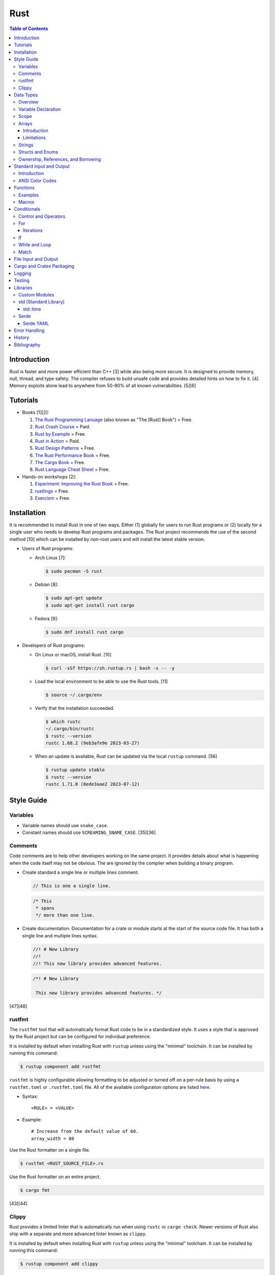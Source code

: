 Rust
====

.. contents:: Table of Contents

Introduction
------------

Rust is faster and more power efficient than C++ [3] while also being more secure. It is designed to provide memory, null, thread, and type safety. The compiler refuses to build unsafe code and provides detailed hints on how to fix it. [4] Memory exploits alone lead to anywhere from 50-90% of all known vulnerabilities. [5][6]

Tutorials
---------

-  Books [1][2]:

   1.  `The Rust Programming Lanuage <https://doc.rust-lang.org/book/>`__ (also known as "The [Rust] Book") = Free.
   2.  `Rust Crash Course <https://www.amazon.com/Rust-Crash-Course-High-Performance-Next-Generation/dp/9355510950>`__ = Paid.
   3.  `Rust by Example <https://doc.rust-lang.org/stable/rust-by-example/>`__ = Free.
   4.  `Rust in Action <https://www.rustinaction.com/>`__ = Paid.
   5.  `Rust Design Patterns <https://rust-unofficial.github.io/patterns/>`__ = Free.
   6.  `The Rust Performance Book <https://nnethercote.github.io/perf-book/>`__ = Free.
   7.  `The Cargo Book <https://doc.rust-lang.org/cargo/guide/>`__ = Free.
   8.  `Rust Language Cheat Sheet <https://cheats.rs/>`__ = Free.

-  Hands-on workshops [2]:

   1.  `Experiment: Improving the Rust Book <https://rust-book.cs.brown.edu/>`__ = Free.
   2.  `rustlings <https://github.com/rust-lang/rustlings>`__ = Free.
   3.  `Exercism <https://exercism.org/>`__ = Free.

Installation
------------

It is recommended to install Rust in one of two ways. Either (1) globally for users to run Rust programs or (2) locally for a single user who needs to develop Rust programs and packages. The Rust project recommends the use of the second method [10] which can be installed by non-root users and will install the latest stable version.

-  Users of Rust programs:

   -  Arch Linux [7]:

      .. code-block:: sh

         $ sudo pacman -S rust

   -  Debian [8]:

      .. code-block:: sh

         $ sudo apt-get update
         $ sudo apt-get install rust cargo

   -  Fedora [9]:

      .. code-block:: sh

         $ sudo dnf install rust cargo

-  Developers of Rust programs:

   -  On Linux or macOS, install Rust. [10]

      .. code-block:: sh

         $ curl -sSf https://sh.rustup.rs | bash -s -- -y

   -  Load the local environment to be able to use the Rust tools. [11]

      .. code-block:: sh

         $ source ~/.cargo/env

   -  Verify that the installation succeeded.

      .. code-block:: sh

         $ which rustc
         ~/.cargo/bin/rustc
         $ rustc --version
         rustc 1.68.2 (9eb3afe9e 2023-03-27)

   -  When an update is available, Rust can be updated via the local ``rustup`` command. [56]

      .. code-block:: sh

         $ rustup update stable
         $ rustc --version
         rustc 1.71.0 (8ede3aae2 2023-07-12)

Style Guide
-----------

Variables
~~~~~~~~~

-  Variable names should use ``snake_case``.
-  Constant names should use ``SCREAMING_SNAME_CASE``. [35][36]

Comments
~~~~~~~~

Code comments are to help other developers working on the same project. It provides details about what is happening when the code itself may not be obvious. The are ignored by the compiler when building a binary program.

-  Create standard a single line or multiple lines comment.

   .. code-block:: rust

      // This is one a single line.

   .. code-block:: rust

      /* This
       * spans
       */ more than one line.

-  Create documentation. Documentation for a crate or module starts at the start of the source code file. It has both a single line and multiple lines syntax.

   .. code-block:: rust

      //! # New Library
      //!
      //! This new library provides advanced features.


   .. code-block:: rust

      /*! # New Library

       This new library provides advanced features. */

[47][48]

rustfmt
~~~~~~~

The ``rustfmt`` tool that will automatically format Rust code to be in a standardized style. It uses a style that is approved by the Rust project but can be configured for individual preference.

It is installed by default when installing Rust with ``rustup`` unless using the "minimal" toolchain. It can be installed by running this command:

.. code-block:: sh

   $ rustup component add rustfmt

``rustfmt`` is highly configurable allowing formatting to be adjusted or turned off on a per-rule basis by using a ``rustfmt.toml`` or ``.rustfmt.toml`` file. All of the available configuration options are listed `here <https://rust-lang.github.io/rustfmt/>`__.

-  Syntax:

   ::

      <RULE> = <VALUE>

-  Example:

   ::

      # Increase from the default value of 60.
      array_width = 80

Use the Rust formatter on a single file.

.. code-block:: sh

   $ rustfmt <RUST_SOURCE_FILE>.rs

Use the Rust formatter on an entire project.

.. code-block:: sh

   $ cargo fmt

[43][44]

Clippy
~~~~~~

Rust provides a limited linter that is automatically run when using ``rustc`` or ``cargo check``. Newer versions of Rust also ship with a separate and more advanced linter known as ``clippy``.

It is installed by default when installing Rust with ``rustup`` unless using the "minimal" toolchain. It can be installed by running this command:

.. code-block:: sh

   $ rustup component add clippy

Run the linter on a specific file.

.. code-block:: sh

   $ clippy-driver <RUST_SOURCE_FILE>.rs

Run the linter on an entire project.

.. code-block:: sh

   $ cargo clippy

`Here <https://rust-lang.github.io/rust-clippy/stable/index.html>`__ is a list of every lint rule along with its group and warning level.

Convert a lint error down to a warning.

-  Syntax:

   .. code-block:: rust

      $ cargo clippy -- -W clippy::<LINT_RULE>

-  Example:

   .. code-block:: rust

      $ cargo clippy -- -W clippy::possible_missing_comma

[45][46]

Data Types
----------

Overview
~~~~~~~~

.. csv-table::
   :header: Name, Data Type
   :widths: 20, 20

   i8, 8-bit integer.
   u8, 8-bit unsigned integer.
   i16, 16-bit integer.
   u16, 16-bit unsigned integer.
   i32, 32-bit integer.
   u32, 32-bit unsigned integer.
   i64, 64-bit integer.
   u64, 64-bit unsigned integer.
   i128, 128-bit integer.
   u128, 128-bit unsigned integer.
   isize, Integer the size of the CPU architecture.
   usize, Unsigned integer the size of the CPU architecture.
   f32, 32-bit float.
   f64, 64-bit float.
   bool, Boolean of ``true`` or ``false``.
   char, Character.
   &str, A pointer to a string of characters. [18]
   Vec<T>, A vector with data type ``T`` defined. [31]

[16][17]

By default, variables cannot have a null value. Use ``Option<VARIABLE_TYPE>`` (replacing ``VARIABLE_TYPE``) when defining a variable to allow this.

Variable Declaration
~~~~~~~~~~~~~~~~~~~~

Variables are immutable by default and cannot be changed.

-  Rust can guess the correct data type to use for a variable when a data type is not defined. The variable name should follow the ``snake_case`` naming convention.

   .. code-block:: rust

      let <VARIABLE_NAME> = <VALUE>;

-  Create a variable with the data type explicitly set.

   .. code-block:: rust

      let <VARIABLE_NAME>: <DATA_TYPE> = <VALUE>;

-  Create a mutable variable whose value can be changed.

   .. code-block:: rust

      let mut <VARIABLE_NAME> = <VALUE>;

-  Convert a mutable variable to be an immutable variable.

   .. code-block:: rust

      let mut <VARIABLE_NAME> = <VALUE>;
      let <VARIABLE_NAME> = <VARIABLE_NAME>;

-  Constants are immutable and global variables that must be defined outside of a function. A data type is required. The variable name should follow the ``SCREAMING_SNAKE_CASE`` naming convention. [35]

   .. code-block:: rust

      const <VARIABLE_NAME>: <DATA_TYPE> = <VALUE>;

Scope
~~~~~

Variables are scoped to ``{ }`` blocks.

A variable from an outter block is inherited to inner blocks. However, inner blocks can have a shadow variable that has the same name as a variable from an outter block. That shadow variable can be assigned to a different locally scoped value. Variables within an inner block do not exist in the outter block. [63]

.. code-block:: rust

   fn main() {
       let foo = 1;
       {
           println!("{}", foo);
           let foo = 2;
           println!("{}", foo);
       }
       println!("{}", foo);
   }

::

   1
   2
   1

Arrays
~~~~~~

Introduction
^^^^^^^^^^^^

-  An array has a defined length.

   -  Create an array.

      .. code-block:: rust

         let <VARIABLE_NAME>: [<DATA_TYPE>;<LENGTH>] = [<VALUE_1>, <VALUE_2>];

   -  Access an array.

      .. code-block:: rust

         let item_number_one = <ARRAY_VARIABLE_NAME>[0];

-  A tuple is similar to an array but it can store more than on data type.

   -  Create a tuple.

      .. code-block:: rust

         let <VARIABLE_NAME>: (<DATA_TYPE_1>, <DATA_TYPE_2>) = (<VALUE_1>, <VALUE_2>);

   -  Access a tupe. Notice that the syntax is different compared to arrays and vectors.

      .. code-block:: rust

         let item_number_one = <TUPLE_VARIABLE_NAME>.0;

-  A slice is a portion of an existing array, tuple, or vector. It supports a dynamic length.

   -  Syntax:

      .. code-block:: rust

         let slice: &[<DATA_TYPE>] = &<ARRAY_TUPLE_OR_VECTOR_NAME>[<INDEX_RANGE>];

   -  Example:

      .. code-block:: rust

         let young_age_milestones: [i8; 4] = [12, 16, 18, 21];
         let last_young_age_milestone: &[i8] = &young_age_milestones[2..4];
         println!("{:?}", last_young_age_milestone);

      ::

         [18, 21]

[16][17]

-  A vector has an undefined size until the Rust program runs.

   -  Create a vector using a method.

      .. code-block:: rust

         let mut example_vector: Vec<i8> = Vec::new();
         example_vector.push(1);
         example_vector.push(2);
         example_vector.push(3);
         println!("{:?}", example_vector);

      ::

         [1, 2, 3]

   -  Create a vector using a macro.

      .. code-block:: rust

         let mut example_vector = vec![1, 2, 3];
         println!("{:?}", example_vector);

      ::

         [1, 2, 3]

   -  Convert an array to a vector.

      .. code-block:: rust

         let mut example_array_to_vector = [0, 1, 2].to_vec();

   -  Access a vector. It is the same usage as an array (but not a tuple). [69]

      .. code-block:: rust

         let item_number_one = <VECTOR_VARIABLE_NAME>[0];

[31]

Limitations
^^^^^^^^^^^

Arrays work normally when they have 32 or less items. After that, they lose the ``Default`` trait [64] and can only use ``Copy`` and ``Clone`` trait operations. [65]

Tuples work normally when they have 12 or less items. After that, they lose the ability to print out all of their items due to a limitation of a built-in macro. [66]

For arrays or tuples of larger sizes, it is recommended to use a vector instead which does not have these limitations.

Strings
~~~~~~~

Rust will automatically create a string as a pointer location to a collection of two or more ``char`` s. All characters use UTF-8.

-  Create a string. By default, the size of the pointer is immutable and cannot be changed.

   .. code-block:: rust

      let <VARIABLE>: &str = "<STRING>";

-  Create a mutable string that can change its memory size. If this memory size is never changed, the Rust compiler will provide a warning.

   .. code-block:: rust

      let mut <VARIABLE>: &str = "<STRING>";

-  Slice a string by specifying the index to start at and the index to stop before getting to.

   .. code-block:: rust

      let gnb: &str = "good and bad";
      println!("{}", &gnb[0..4]);
      println!("{}", &gnb[1..3]);

   ::

      good
      oo

-  Add two strings together. The first string needs to be converted to a string object and the second string needs to be a pointer. Alternatively, use the ``format!()`` macro which operates the same way as the ``print!()`` macro.

   .. code-block:: rust

      let foo: &str = "Foo";
      let bar: &str = "Bar";
      let foobar = foo.to_string() + &bar;
      println!("{}", &foobar);

   .. code-block:: rust

      let foo: &str = "Foo";
      let bar: &str = "Bar";
      let foobar = format!("{}{}", foo, bar);
      println!("{}", &foobar);

   ::

      FooBar

[18][19]

Structs and Enums
~~~~~~~~~~~~~~~~~

A ``struct`` is a custom data type. It can hold zero or many variables of different data types.

If there is any possibility that a value for a variable may be null, then use ``Option<VARIABLE_TYPE>`` (replacing ``VARIABLE_TYPE``). This is common when importing from JSON or YAML.

-  Create a ``struct`` that uses every data type in Rust.

   .. code-block:: rust

      // Enable the ability to debug the output of this new data type.
      #[derive(Debug)]
      struct ExampleData {
          example_bool: bool,
          example_char: char,
          example_i8: i8,
          example_i16: i16,
          example_i32: i32,
          example_i64: i64,
          example_u8: u8,
          example_u16: u16,
          example_u32: u32,
          example_u64: u64,
          example_f32: f32,
          example_f64: f64,
          example_string: String,
          example_array: [i32; 2],
          example_tuple: (i32, f64),
          example_option: Option<String>,
          example_enum: ExampleEnum,
      }
      
      #[derive(Debug)]
      enum ExampleEnum {
          Variant1,
          Variant2(i32),
          Variant3 { field1: String, field2: u32 },
      }
      
      fn main() {
          let data = ExampleData {
              example_bool: false,
              example_char: 'C',
              example_i8: -16,
              example_i16: -1024,
              example_i32: -1_000_000,
              example_i64: -8_000_000_000,
              example_u8: 42,
              example_u16: 1024,
              example_u32: 1_000_000,
              example_u64: 8_000_000_000,
              example_f32: 3.14,
              example_f64: 3.14159265359,
              example_string: String::from("This is a string!"),
              example_array: [1, 2],
              example_tuple: (42, 3.14),
              example_option: Some(String::from("Optional field")),
              example_enum: ExampleEnum::Variant1,
          };

          println!("{:?}", data);
      }

   ::

      ExampleData { example_bool: false, example_char: 'C', example_i8: -16, example_i16: -1024, example_i32: -1000000, example_i64: -8000000000, example_u8: 42, example_u16: 1024, example_u32: 1000000, example_u64: 8000000000, example_f32: 3.14, example_f64: 3.14159265359, example_string: "This is a string!", example_array: [1, 2], example_tuple: (42, 3.14), example_option: Some("Optional field"), example_enum: Variant1 }

An ``enum`` is a collection of ``struct`` s into a single data type.

-  Create a new ``enum`` data type.

   .. code-block:: rust

      fn main() {
          #[derive(Debug)]
          enum Car {
              Car,
              CarMake(String),
              CarModel(String),
              CarYear(i32),
              CarReleaseYears([i32; 2]),
          }
      
          let honda_civic_car = Car::Car;
          let honda_civic_car_make = Car::CarMake(String::from("Honda"));
          let honda_civic_car_model = Car::CarModel(String::from("Civic"));
          let honda_civic_car_year = Car::CarYear(2023);
          let honda_civic_car_release_years = Car::CarReleaseYears([2022, 2023]);
      
          println!("{:?}, {:?}, {:?}, {:?}, {:?}",
              honda_civic_car, honda_civic_car_make, honda_civic_car_model, honda_civic_car_year, honda_civic_car_release_years);
      }

   ::

      Car, CarMake("Honda"), CarModel("Civic"), CarYear(2023), CarReleaseYears([2022, 2023])

[30]

Both ``enum`` and ``struct`` can be created as empty void variables. Each void ``struct`` is considered a different type of data and is known as a zero-sized type (ZST). However, all empty ``enum`` variables are type-less. A ``struct`` is more efficient when it comes to resolving traits compared to an ``enum``. [58][59]

-  Create an empty ``enum`` and ``struct``.

   .. code-block:: sh

      struct EmptyStruct {}
      enum EmptyEnum {}

A ``struct`` can have default values set.

-  Create a variable with all or some default values set.

   .. code-block:: rust

      #[derive(Debug)]
      struct Car {
          manual_transmission: bool,
          year: i16,
          top_speed: i8,
      }

      // This implementation name must be "Default".
      impl Default for Car {
          fn default () -> Self {
              Self{manual_transmission: false, year: 2023, top_speed: 88}
          }
      }

      fn main() {
        // Call the function in the Struct that defines default values.
        let car_default_all = Car::default();
        let car_default_some = Car{manual_transmission: true, ..Default::default()};
        println!("{:?}", car_default_all);
        println!("{:?}", car_default_some);
      }

   ::

      Car { manual_transmission: false, year: 2023, top_speed: 88 }
      Car { manual_transmission: true, year: 2023, top_speed: 88 }

An ``Option`` is a special type of ``enum``. [61] It is a way to store value of ``None`` or any specific data type and check if a value exists while avoiding panics. [62]

-  Create and use an ``Option`` variable.

   .. code-block:: rust

      fn main() {
          let number_of_students: Option<i8> = Some(3);
          //let number_of_students: Option<i8> = None;

          match number_of_students {
              Some(num) => println!("There are {} students here.", num),
              None => println!("There are no students here."),
          }
      }

Ownership, References, and Borrowing
~~~~~~~~~~~~~~~~~~~~~~~~~~~~~~~~~~~~

Most fixed-size data types in Rust are primitive. These can be easily copied.

.. code-block:: rust

   fn main() {
       let mut var1 = 66;
       let mut var2 = var1;
       var1 += 1;
       var2 -= 1;
       println!("{}", var1);
       println!("{}", var2);
   }

::

   67
   65

Vectors and, by extension, Strings are not primitive.

Assigning one variable to the value of a non-primitive variable will actually result in a move. This also includes passing a non-primitive variable to a function. Rust does this to efficiency and safely manage dynamic memory allocation.

.. code-block:: rust

   fn string_pop(s: &mut String) {
       s.pop();
   }

   fn main() {
       let mut var1 = String::from("Hello");
       println!("{}", var1);
       string_pop(&mut var1);
       println!("{}", var1);
   }

::

   Hello
   Hell

Here are alternatives to moving:

-  Clone the variable but this results in additional memory allocation.

   .. code-block:: rust

      fn main() {
          let var1 = String::from("Hello");
          // The line below would fail because the variable was moved from var1 to var2. var1 no longer exists.
          //let var2 = var1;
          let var2 = var1.clone();
          println!("{}", var1);
          println!("{}", var2);
      }

   ::

      Hello
      Hello

-  Create a read-only reference to a pointer. Where possible, this is recommended.

   .. code-block:: rust

      fn main() {
          let var1 = String::from("Hello");
          let var2 = &var1;
          println!("{}", var1);
          println!("{}", var2);
      }

   ::

      Hello
      Hello

-  Create a writable reference to a pointer.

   .. code-block:: rust

      fn main() {
          let mut var1 = String::from("Hello");
          let var2 = &mut var1;
          var2.push_str(" world");
          println!("{}", var2);
          // Printing out var1 needs to happen last as the var2 borrow needs to complete all of its operations first.
          // A variable can be borrowed once as mutable or many times as immutable.
          // The println macro borrows the variable as immutable which does not work while it is being borrowed as mutable.
          // https://users.rust-lang.org/t/why-is-this-println-s-treated-as-an-immutable-borrow/78870
          println!("{}", var1);
      }

   ::

     Hello world
     Hello world

-  Deference a variable to assign it a completely new value.

   .. code-block:: rust

      fn new_string(s: &mut String) {
          // Just *s can be used but (*s) makes the dereference a higher priority and more likely to happen as expected.
          (*s) = "Goodbye cruel world".to_string();
      }

      fn main() {
          let mut var1 = "Hello world".to_string();
          println!("{}", var1);
          new_string(&mut var1);
          println!("{}", var1);
      }

   ::

      Hello world
      Goodbye cruel world

[71]

Standard Input and Output
-------------------------

Introduction
~~~~~~~~~~~~

-  Use the built-in macro ``println!("")`` to print messages to standard output.

   .. code-block:: rust

      fn main() {
          println!("Star Wars: Andor");
      }

   ::

      Star Wars: Andor

-  Read from stanard input using the built-in ``std::io`` library. [40][41]

   .. code-block:: rust

      use std::io;
      
      fn main() {
          println!("Who are you?");
          let mut name = String::new();
          io::stdin().read_line(&mut name).expect("Unable to read from standard input");
          name.pop();
          println!("Your name is {}.", name);
      }

   ::

      Your name is Andor
      .

-  Standard input captures all newlines characters. These can be removed by using the built-in string function ``<STRING>.pop()`` to remove the last character. [42]

   .. code-block:: rust

      fn remove_newline_characters(string_name: &mut String) {
          // Linux uses "\n" for the newline character.
          if string_name.ends_with('\n') {
              string_name.pop();
              // Windows uses "\r\n" for the newline character.
              if string_name.ends_with('\r') {
                  string_name.pop();
              }
          }
      }

ANSI Color Codes
~~~~~~~~~~~~~~~~

Rust does not support the traditional octal escape sequences commonly used with ANSI color codes. Instead, use hexadecimal. For example, a blue octal color code of ``\033[34m`` should be rewritten as a hexadecimal code of ``\x1b[34m``. A full guide on the usage of ANSI can be found `here <shell.html#ansi-colors>`__. Alternatively, use the `colored <https://docs.rs/colored/latest/colored/>`__ create to make color coding even easier and the code more readable. [57]

Functions
---------

Examples
~~~~~~~~

-  Create a minimal Rust program.

   -  Example:

      .. code-block:: rust

         fn main() {
             println!("This is a simple Rust program!");
         }

      -  Build the source file and then run the resulting binary. [12]

         .. code-block:: sh

            $ rustc <FILE>.rs
            $ ./<FILE>
            This is a simple Rust program!

-  Create a function that returns a value. The last line of a function can end without a semicolon to denote that it will be a return value. This avoids needing to write ``return <RETURN_VALUE>;`` and instead to simply write ``<RETURN_VALUE>``. It is best practice to avoid using the ``return`` keyword.

   -  Syntax:

      .. code-block:: rust

         fn <FUNCTION_NAME>() -> <RETURN_DATA_TYPE> {
             <RETURN_VALUE>
         }

   -  Example:

      .. code-block:: rust

         fn main() {
             let x = foobar();
             println!("foobar returned {x}")
         }
         
         fn foobar() -> i8 {
             3
         }

-  Create a function that uses parameters.

   -  Syntax:

      .. code-block:: rust

         fn <FUNCTION_NAME>(<PARAMETER_1_VARIABLE_NAME>: <PARAMETER_1_DATA_TYPE>, <PARAMETER_2_VARIABLE_NAME>: <PARAMETER_2_DATA_TYPE>) {
         }

   -  Example:

      .. code-block:: rust

         fn main() {
             display_numbers(1, 2)
         }
         
         fn display_numbers(foo: i16, bar: i16) {
             println!("foo = {foo} and bar = {bar}");
         }

[13]

Macros
~~~~~~

Macros are denoted by a ``!`` or ``?``. [14] At compile time, the macro is replaced by actual code. It is faster than a traditional function and reduces the need to write duplicate code. The most common built-in macros in Rust are ``panic!``, ``println!``, and ``vec!``. [15]

-  Print line macro:

   .. code-block::  rust

      println!("{}", foobar);

-  Print line macro expanded at compile time [14]:

   .. code-block:: rust

      {
          ::std::io::_print(::core::fmt::Arguments::new_v1(
              &["", "\n"],
              &match (&foobar,) {
                  (arg0,) => [::core::fmt::ArgumentV1::new(
                      arg0,
                      ::core::fmt::Display::fmt,
                  )],
              },
          ));
      };

It is possible to create new custom macros using ``macro_rules!``.

-  Create a macro that does not require any parameters. [15]

   .. code-block:: rust

      macro_rules! <NEW_MACRO_NAME> {
          () => {
              // Add logic here.
          }
      }

Conditionals
------------

Control and Operators
~~~~~~~~~~~~~~~~~~~~~

.. csv-table::
   :header: Comparison Operator, Description
   :widths: 20, 20

   "==", Equal to.
   "!=", Not equal to.
   ">", Greater than.
   "<", Less than.
   ">=", Greater than or equal to.
   "<=", Lesser than or equal to.

[20]

.. csv-table::
   :header: Logical Operator, Description
   :widths: 20, 20

   &&, All booleans must be true.
   ||, At least one boolean must be true.
   !, No booleans can be true.

[21]

Control statements for loops [22]:

-  break = Stop the current loop.
-  continue = Move onto the next iteration of the loop.

It is possible to label a loop to specify where exactly to ``break`` or ``continue``. [70]

-  Syntax:

   ::

      '<LABEL_NAME>: <LOOP> {
          <CONTROL_STATEMENT> '<LABEL_NAME>;
      }

-  Example:

   .. code-block:: rust

      'mylabel: for x in 1..3 {
          for y in 0..4 {
              println!("{}{}", x, y);
              break 'mylabel;
          }
      }

   ::

      10

For
~~~

The ``for`` loop is used to iterate over an existing array or a dynamic range of numbers.

-  Create a loop with an existing array.

   -  Syntax:

      .. code-block:: rust

         for <ITEM> in <ARRAY> {
             // Add logic for using the "<ITEM>" variable.
         }

   -  Example:

      .. code-block:: rust

         let vegetables = ["asparagus", "broccoli", "carrot"];
         for veg in vegetables {
             println!("{}", veg);
         }

      ::

         asparagus
         broccoli
         carrot

-  Create a loop using a dynamic range of integers.

   -  Syntax:

      .. code-block:: rust

         for <INTEGER> in <RANGE_INTEGER_START>..<RANGE_INTEGER_END> {
             // Add logic for using the "<INTEGER>" variable.
         }

   -  Example:

      .. code-block:: rust

         for x in 0..2 {
             println!("{x}");
         }

      ::

         0
         1

-  Create a loop that goes through a specific range of array indexes.

   -  Syntax:

      .. code-block:: rust

         for <ITEM_INDEX> in <RANGE_INTEGER_START>..<RANGE_INTEGER_END> {
             // Add logic for using the "<ARRAY>[<ITEM_INDEX>]" variable.
         }

   -  Example:

      .. code-block:: rust

         let vegetables = ["asparagus", "broccoli", "carrot"];
         for x in 1..3 {
             println!("{}", vegetables[x]);
         }

      ::

         broccoli
         carrot

[23]

-  Create a loop that iterates through both the index and item in the array.

   -  Syntax:

      .. code-block:: rust

         for (<INDEX>, <ITEM>) in <ARRAY>.iter().enumerate() {
             // Add logic for using the "<INDEX>" and "<ITEM>" variables.
         }

   -  Example:

      .. code-block:: rust

         let vegetables = ["asparagus", "broccoli", "carrot"];
         for (n, veg) in vegetables.iter().enumerate() {
             println!("Index = {}, Vegetable = {}", n, veg);
         }

      ::

         Index = 0, Vegetable = asparagus
         Index = 1, Vegetable = broccoli
         Index = 2, Vegetable = carrot

[24]

Iterations
^^^^^^^^^^

There are many different ways to iterate through a range of values in Rust. This is especially useful when using ``for`` loops.

-  Using ``..`` to iterate between a range of numbers.

   .. code-block:: rust

      for n in 1..3 {
          println!("{}", n);
      }

   ::

      1
      2

   .. code-block:: rust

      for n in 1..=3 {
          println!("{}", n);
      }

   ::

      1
      2
      3

-  Use ``enumerate()`` to generate an index while iterating.

   .. code-block:: rust

      let odd_numbers: Vec<i8> = vec![3, 5, 7];
      for (index, onum) in odd_numbers.iter().enumerate() {
          println!("{}{}", index, onum);
      }


   ::

      03
      15
      27

-  Use ``char`` or ``bytes`` (converted to a ``char``) to get individual characters from a string.

   .. code-block:: rust

      let foo: String = "foo".to_string();
      for c in foo.chars() {
          println!("{}", c);
      }

   .. code-block:: rust

      let foo: String = "foo".to_string();
      for c in foo.bytes() {
          println!("{}", c as char);
      }

   ::

      f
      o
      o

If
~~

In Rust, ``if`` statement blocks all need to return the same data type. [26]

-  Syntax:

   .. code-block:: rust

      if <COMPARISON_1> {
          // Add logic here.
      } else if <COMPARISON_2> {
          // Add logic here.
      }
      else {
          // Add logic here.
      }

-  Example:

   .. code-block:: rust

      let cost: f32 = 2.99;
      if cost < 3.0 {
          println!("This costs less than $3!")
      } else if cost > 3.0 {
          println!("This costs more than $3!")
      }
      else {
          println!("This costs exactly $3!")
      }

   ::

      This costs less than $3!

While and Loop
~~~~~~~~~~~~~~

Unlike most other programming languages, Rust has the increment for a ``while`` loop inside and at the end of a block. [25]


-  Create an incrementing loop.

   -  Syntax:

      .. code-block:: rust

         while <COMPARISON> {
             // Add logic here.
             // Increment the variable used for the loop.
         }

   -  Example:

      .. code-block:: rust

         let mut count: i8 = 0;
         while count < 5 {
             println!("{count}");
             count += 1;
         }

      ::

         0
         1
         2
         3
         4

-  Create an infinite loop using the ``loop`` keyword. It is recommended to use this instead of ``while true``.  Use ``break`` to end the loop at any time.

   -  Syntax:

      .. code-block:: rust

         loop {
             // Add logic here.
         }

Match
~~~~~

A Rust ``match`` is the same as ``switch/case`` in other programming langauges. [27]

-  Syntax:

   .. code-block:: rust

      match <VARIABLE> {
          <EXPECTED_VALUE_1> => <ADD_LOGIC_HERE>,
          <EXPECTED_VALUE_2> => <ADD_LOGIC_HERE>,
      }

-  Example:

   .. code-block:: rust

      let xbox_release_year: i16 = 2005;
      match xbox_release_year {
          2001 | 2002 | 2003 | 2004 => println!("Original Xbox"),
          2005 ..= 2012 => println!("Xbox 360"),
          2013 ..= 2019 => println!("Xbox One"),
          2020 => println!("Xbox Series"),
          _ => println!("Invalid year."),
      }

   ::

      Xbox 360

File Input and Output
---------------------

File handling is done via the ``std::fs`` library.

-  Read a file.

   .. code-block:: rust

      use std::fs;
      
      fn main() {
          // Store the entire file contents as a single string.
          let contents = fs::read_to_string("<FILE_NAME>").expect("Failed to open file");
          // Store each individual character into a vector.
          //let contents = fs::read("<FILE_NAME>").expect("Failed to open file");
          println!("{}", contents);
      }

-  Write to a file.

   .. code-block:: rust

      use std::fs;
      
      fn main() {
          let contents = "<STRING>";
          fs::write("<FILE_NAME>", contents).expect("Failed to write to file");
      }

-  Append to a file and use advanced operations with ``std::fs::OpenOptions::new()``.

   .. code-block:: rust

      use std::fs;
      use std::io::Write;
      
      fn main() {
          let contents = "<STRING>\n";
          let mut f = fs::OpenOptions::new().append(true).create(true).open("<FILE_NAME>").expect("Failed to open file");
          f.write_all(contents.as_bytes()).expect("Failed to write to file");
      }

[32][33]

Cargo and Crates Packaging
--------------------------

Cargo is the official package manager for Rust dependencies. It installs packages known as crates. All of the available crates can be found `here <https://crates.io/>`__.

-  Create a skeleton directory for a new Rust project. This will automatically create a "Hello, world!" program, ``Cargo.toml`` package configuration file, and a git initialized directory.

   .. code-block:: sh

      $ cargo new <PROJECT_NAME>
      $ tree -a <RPOJECT_NAME>/
      <PROJECT_NAME>/
      ├── Cargo.toml
      ├── .git
      │   ├── config
      │   ├── description
      │   ├── HEAD
      │   ├── hooks
      │   │   ├── applypatch-msg.sample
      │   │   ├── commit-msg.sample
      │   │   ├── fsmonitor-watchman.sample
      │   │   ├── post-update.sample
      │   │   ├── pre-applypatch.sample
      │   │   ├── pre-commit.sample
      │   │   ├── pre-merge-commit.sample
      │   │   ├── prepare-commit-msg.sample
      │   │   ├── pre-push.sample
      │   │   ├── pre-rebase.sample
      │   │   ├── pre-receive.sample
      │   │   ├── push-to-checkout.sample
      │   │   └── update.sample
      │   ├── info
      │   │   └── exclude
      │   ├── objects
      │   │   ├── info
      │   │   └── pack
      │   └── refs
      │       ├── heads
      │       └── tags
      ├── .gitignore
      └── src
          └── main.rs
      
      11 directories, 20 files

-  The ``Cargo.toml`` file contains important information about the name, version, and dependencies of a package. The edition is the version and format of the ``Cargo.toml`` itself. Valid editions include: ``2015``, ``2018``, and ``2021``.

   .. code-block:: sh

      $ cat <PROJECT_NAME>/Cargo.toml

   .. code-block:: ini

      [package]
      name = "<PROJECT_NAME>"
      version = "0.1.0"
      edition = "2021"
      
      # See more keys and their definitions at https://doc.rust-lang.org/cargo/reference/manifest.html
      
      [dependencies]

-  Add dependencies to a ``Cargo.toml`` file.

   .. code-block:: ini

      [dependencies]
      <CRATE_PACKAGE> = "<VERSION>"

-  Install dependencies from a local ``Cargo.toml`` file.

   .. code-block:: sh

      $ cargo install --path .

-  Update all locally installed dependencies or just a specific create.

   .. code-block:: sh

      $ cargo update

   .. code-block:: sh

      $ cargo update -p <CRATE_PACKAGE>

-  Automatically download the dependencies and build a Rust program. By default, this uses ``target/debug``. It is also possible to build with the ``target/release`` profile that includes performance optimizations. [34]

   .. code-block:: sh

      $ cargo build

   .. code-block:: sh

      $ cargo build --release

-  Run the built program.

   .. code-block:: sh

      $ cargo run

-  Remove built binaries.

  .. code-block:: sh

     $ cargo clean

[28][29]

-  As of Rust 1.69.0, debug builds provide minimal debugging information to make builds faster by default. This can be re-enabled to help troubleshoot build issues. [56]

   .. code-block:: sh

      $ cat <PROJECT_NAME>/Cargo.toml

   .. code-block:: yaml

      [profile.dev.build-override]
      debug = true

      [profile.release.build-override]
      debug = true

Logging
-------

Rust does not provide a built-in logging library. Instead, the popular and easy-to-use ``log`` crate is recommended. It prints all logs to standard error (not standard output) by default. The log levels are color-coded, show the date and time, show the log level, and show which binary the log is coming from.

-  Install the ``log`` crate and its dependency of ``env_logger`` by specifying them in the ``Cargo.toml`` file.

   .. code-block:: ini

      [dependencies]
      log = "0.4"
      env_logger = "0.9"

-  Create a simple program to use all of the log levels. By default, only the error logs will be printed out.

   .. code-block:: rust

      use log::*;
      
      fn main() {
          // Start the logger.
          env_logger::init();
          // Use various logging functions.
          debug!("Starting main function.");
          info!("Function started successfully.");
          warn!("Configuration mismatch. Ignoring.");
          error!("Unable to fix a problem!");
          trace!("There was a problem on line X.");
      }

   .. code-block:: sh

      $ cargo run
      [2023-04-30T18:11:19Z ERROR logging] Unable to fix a problem!

   -  Set the log output to be "trace" to see every level of logs. Alternatively, the log level can be set to the name of the main binary.

      .. code-block:: sh

         $ cd target/debug/
         $ RUST_LOG=trace ./logging
         [2023-04-30T18:11:47Z DEBUG logging] Starting main function.
         [2023-04-30T18:11:47Z INFO  logging] Function started successfully.
         [2023-04-30T18:11:47Z WARN  logging] Configuration mismatch. Ignoring.
         [2023-04-30T18:11:47Z ERROR logging] Unable to fix a problem!
         [2023-04-30T18:11:47Z TRACE logging] There was a problem on line X.
         $ RUST_LOG=logging ./logging
         [2023-04-30T18:13:22Z DEBUG logging] Starting main function.
         [2023-04-30T18:13:22Z INFO  logging] Function started successfully.
         [2023-04-30T18:13:22Z WARN  logging] Configuration mismatch. Ignoring.
         [2023-04-30T18:13:22Z ERROR logging] Unable to fix a problem!
         [2023-04-30T18:13:22Z TRACE logging] There was a problem on line X.

[54][55]

Testing
-------

Rust uses various ``assert_*`` macros to compare the output of a function against an expected result.

Built-in macros [51]:

-  ``assert!``
-  ``assert_eq!``
-  ``assert_ne!``

`claim <https://crates.io/crates/claim>`__ crate macros [53]:

-  ``assert_err!``
-  ``assert_ge!``
-  ``assert_gt!``
-  ``assert_le!``
-  ``assert_lt!``
-  ``assert_matches!``
-  ``assert_none!``
-  ``assert_ok!``
-  ``assert_ok_eq!``
-  ``assert_pending!``
-  ``assert_some!``
-  ``assert_some_eq!``
-  ``assert_ready!``
-  ``assert_ready_eq!``
-  ``assert_ready_err!``
-  ``assert_ready_ok!``

Unit tests (not integration tests) go into the bottom of the same file that contains the Rust code that is being tested. Define a "tests" module and add the annotation ``#[cfg(test)]``. That makes it so that running ``$ cargo build`` will not build the tests. Instead, use ``$ cargo test`` to build and run tests. Every unit test function needs to have the ``#[test]`` annotation. All other functions used for setup should not have that annotation.

.. code-block:: rust

   #[cfg(test)]
   mod tests {
       fn initial_tests_setup() {
           // Add non-test code here.
       }

       #[test]
       fn first_unit_test() {
           // Add test code here.
       }
   }

Integration tests should go into ``tests/integration_tests.rs``. All other non-unit tests should also go into separate files in the ``tests/`` directory. Since these files are dedicated to tests, they do not need to be wrapped into a "tests" module.

.. code-block:: rust

   #[test]
   fn first_integration_test() {
       // Add test code here.
   }

Any tests that take too long to run or are considered flaky should have the annotation ``#[ignore]`` above the function and after the ``#[test]`` annotation. These tests will not be run by default.

.. code-block:: rust

   #[test]
   #[ignore]
   fn very_time_consuming_integration_test() {
       // Add test code here.
   }

Tests can be written in one of two ways. It can either use an ``assert_*`` macro or a custom ``Result<Type, Error>`` can be returned.

.. code-block:: rust

   #[test]
   fn expect_one() -> Result<(), String> {
       let foobar_output = foobar();
       assert_eq!(foobar_output, 1);
   }

.. code-block:: rust

   #[test]
   fn expect_one() -> Result<(), String> {
       let foobar_output = foobar();
       if foobar_output == 1 {
           Ok(())
       } else {
           Err(String::from("This function should always return one!"))
       }
   }

Commands to run tests with ``cargo``:

-  ``cargo build`` = Build a production binary without tests.
-  ``cargo test`` = Run all tests.
-  ``cargo test -- --show-output`` = Run all tests and show output of all tests including ones that passed successfully.
-  ``cargo test -- integration_tests`` = Only run the integration tests.
-  ``cargo test <FUNCTION_NAME>`` = Only run the specified test.
-  ``cargo test -- --ignored`` = Run all tests including ones marked as ignored.
-  ``cargo test -- --test-threads=1`` = Run one test at a time. The default is to run tests in parallel.

[52][53]

Libraries
---------

Custom Modules
~~~~~~~~~~~~~~

Module files can be created next to the ``main.rs`` file.

-  For any given ``<MODULE>.rs`` file, it can be imported via the syntax ``use <MODULE>;``.

   .. code-block:: rust

      use <MODULE>;

      fn main() {
         <MODULE>::<FUNCTION>();
      }

-  It is also possible to import specific functions instead of the entire module.

   .. code-block:: rust

      use <MODULE>::<FUNCTION>;

      fn main() {
         <FUNCTION>();
      }

-  Modules can be imported from a nested directory by specifying the full file path and the module name.

   -  Syntax:

      .. code-block:: rust

         use <MODULE_FIRST_DIRECTORY>::<MODULE_SECOND_DIRECTORY>::<MODULE>;

   -  Example:

      .. code-block:: rust

         // Full path: foo/bar/tools/compression.rs
         use foo::bar::tools::compression;

-  A module can be given a nickname instead of using its actual name.

   .. code-block:: rust

      use extremely_long_module_name_here as elmnh;

-  Only public functions from within a module are allowed to be used in another file.

   .. code-block:: rust

      pub fn <FUNCTION>() {
      }

[67][68]

std (Standard Library)
~~~~~~~~~~~~~~~~~~~~~~

std::time
^^^^^^^^^

Create a sleep thread and wait for a specified amount of millliseconds before continuing. [73]

.. code-block:: rust

   use std::thread;
   use std::time::Duration;

   fn main() {
       println!("Start");
       thread::sleep(Duration::from_millis(1000));
       println!("1 second later...");
       thread::sleep(Duration::from_millis(1500));
       println!("2.5 seconds later...");
       println!("Done");
   }

Serde
~~~~~

Serde provides a standardized library to serialize and deserialize common formats, such as JSON and YAML, within Rust. The name comes from a combination of the two words ``ser`` ialize and ``de`` serialize. [37]

Serde YAML
^^^^^^^^^^

**As of version 0.9.34 released on March 24th, 2024, the Serde YAML project is no longer maintained.** [72]

-  Add Serde YAML as a dependency in the ``Cargo.toml`` file of the project.

   .. code-block:: ini

      [dependencies]
      serde = { version = "1.0", features = ["derive"] }
      serde_yaml = "0.9"

-  Read various different data types from a YAML file.

   .. code-block:: yaml

      ---
      foo: "bar"
      pi: 3.14
      counting_up:
      - 1
      - 2
      - 3
      star_trek_years:
      - [1987, 1993, 1995]
      - [2009, 2013, 2016]
      today_will_be_a_good_day: true

   .. code-block:: rust

      use serde::{Deserialize, Serialize};
      use serde_yaml::{self};
      
      #[derive(Debug, Serialize, Deserialize)]
      struct YamlConfig {
          foo: String,
          pi: f32,
          counting_up: Vec<i8>,
          star_trek_years: Vec<Vec<i16>>,
          today_will_be_a_good_day: bool,
      }
      
      fn main() {
          let yaml_file = std::fs::File::open("example.yml").expect("Failed to open file");
          let yaml_values: YamlConfig = serde_yaml::from_reader(yaml_file).expect("Faild to load values");
          println!("{:?}", yaml_values);
      }

   ::

      YamlConfig { foo: "bar", pi: 3.14, counting_up: [1, 2, 3], star_trek_years: [[1987, 1993, 1995], [2009, 2013, 2016]], today_will_be_a_good_day: true }

-  Read a specific value from a YAML file. This is useful for pulling information from a map.

   .. code-block:: yaml

      ---
      star_trek:
        captain: "kirk"
        starship: "enterprise"
        year: 1966

   .. code-block:: rust

      use serde::{Deserialize, Serialize};
      use serde_yaml::{Value, Mapping};
      
      #[derive(Debug, Deserialize)]
      struct YamlConfig {
          star_trek: Mapping,
      }
      
      fn main() {
          let yaml_file = std::fs::File::open("example2.yml").expect("Failed to open file");
          let yaml_values: YamlConfig = serde_yaml::from_reader(yaml_file).expect("Faild to load values");
          let captain = yaml_values.star_trek.get(&Value::String("captain".to_string())).unwrap().as_str().unwrap();
          let starship = yaml_values.star_trek.get(&Value::String("starship".to_string())).unwrap().as_str().unwrap();
          let year = yaml_values.star_trek.get(&Value::String("year".to_string())).unwrap().as_i64().unwrap();
          println!("{}, {}, {}", captain, starship, year);
      }

   ::

      kirk, enterprise, 1966

[38][39]

Error Handling
--------------

Most built-in Rust functions return an ``enum`` data type that contains one of two values: (1) the data type of a successful run or (2) an error message as a string.

.. code-block:: rust

   enum Result<Type, Error> {
       Ok(Type),
       Err(Error),
   }

If ``Result::Err`` is returned, it uses the macro ``panic!("{}", Error);`` to end the program and print out an error message.

A function can be called with ``.expect()`` appended to it. If there is an error, this will override the panic error message and provide a new custom one.

.. code-block:: rust

   use std::fs::File;

   let file = File::open("foobar.txt").expect("Could not open file");

The ``?`` operator is used to end a function immediately if there is an error. Unlike a panic, the program will not exit. It will return the error code as part of a ``enum Result<>`` data type.

.. code-block:: rust

   use std::io;
   use std::fs::File;

   fn read_foobar() -> Result<String, io::Error> {
       let file = File::open("foobar.txt")?;
       println!("Looks like the file was opened. What a great day!");
       Ok(String::from("The file was opened successfully!"))
   }

   fn main() {
       let foobar = read_foobar();
       println!("{:?}", foobar);
       println!("This program has now completed with no panics!");
   }

-  Success message:

   ::

      Looks like the file was opened. What a great day!
      Ok("The file was opened successfully!")
      This program has now completed with no panics!

-  Failure message:

   ::

      Err(Os { code: 2, kind: NotFound, message: "No such file or directory" })
      This program has now completed with no panics!

[49][50]

History
-------

-  `Latest <https://github.com/LukeShortCloud/rootpages/commits/main/src/programming/rust.rst>`__

Bibliography
------------

1. "Best Book to learn rust." Reddit r/rust. October 9, 2022. Accessed March 30, 2023. https://www.reddit.com/r/rust/comments/sjclfb/best_book_to_learn_rust/
2. "It's been 20 days since I started learning rust as my first language. Terrible experience. Should I move forward?" Reddit r/rust. October 5, 2022. Accessed March 30, 2023. https://www.reddit.com/r/rust/comments/q10obs/its_been_20_days_since_i_started_learning_rust_as/
3. “Python sucks in terms of energy efficiency - literally.” The Next Web. November 24, 2021. Accessed March 30, 2023. https://thenextweb.com/news/python-progamming-language-energy-analysis
4. "Why Safe Programming Matters and Why a Language Like Rust Matters." Okta Developer. March 18, 2022. Accessed March 30, 2023. https://developer.okta.com/blog/2022/03/18/programming-security-and-why-rust#rusts-safety-guarantee
5. "Memory Unsafety in Apple's Operating Systems." langui.sh. July 23, 2019. Accessed March 30, 2023. https://langui.sh/2019/07/23/apple-memory-safety/
6. "Queue the Hardening Enhancements." Google Security Blog. May 9, 2019. Accessed March 30, 2023. https://security.googleblog.com/2019/05/queue-hardening-enhancements.html
7. "Rust." ArchWiki. February 23, 2023. Accessed March 30, 2023. https://wiki.archlinux.org/title/rust
8. "Rust." Debian Wiki. March 24, 2023. Accessed March 30, 2023. https://wiki.debian.org/Rust
9. "Rust." Fedora Developer Portal. Accessed March 30, 2023. https://developer.fedoraproject.org/tech/languages/rust/rust-installation.html
10. "Install Rust." Rust Programming Language. Accessed March 30, 2023. https://www.rust-lang.org/tools/install
11. "How to Install Rust and Cargo on Ubuntu and Other Linux Distributions." It's FOSS. March 29, 2023. Accessed March 30, 2023. https://itsfoss.com/install-rust-cargo-ubuntu-linux/
12. "Hello World." Rust By Example. Accessed March 31, 2023. https://doc.rust-lang.org/rust-by-example/hello.html
13. "Functions." The Rust Programming Language. Accessed March 31, 2023. https://doc.rust-lang.org/book/ch03-03-how-functions-work.html
14. "Why does the println! function use an exclamation mark in Rust?" Stack Overflow. November 22, 2021. Accessed March 31, 2023. https://stackoverflow.com/questions/29611387/why-does-the-println-function-use-an-exclamation-mark-in-rust
15. "Rust Macro." Programiz. Accessed March 31, 2023. https://www.programiz.com/rust/macro
16. "Data Types." The Rust Programming Language. Accessed April 1, 2023. https://doc.rust-lang.org/book/ch03-02-data-types.html
17. "An Overview of Rust’s Built-In Data Types." MakeUseOf. February 19, 2023. Accessed April 1, 2023. https://www.makeuseof.com/rust-data-types-built-in-overview/
18. "Storing UTF-8 Encoded Text with Strings." The Rust Programming Language. Accessed April 3, 2023. https://doc.rust-lang.org/book/ch08-02-strings.html
19. "How to Use Strings in Rust." Linux Hint. 2022. Accessed April 3, 2023. https://linuxhint.com/strings-in-rust/
20. "Rust Comparison Operators." Electronics Reference. Accessed April 3, 2023. https://electronicsreference.com/rust/rust-operators/comparison-operators/
21. "Logical Operators." CodinGame. Novembe 29, 2022. Accessed April 3, 2023. https://www.codingame.com/playgrounds/54888/rust-for-python-developers---operators/logical-operators
22. "Rust Control Structures and How to Use Them." MakeUseOf. March 11, 2023. Accessed April 3, 2023. https://www.makeuseof.com/rust-program-control-structures-how-to-use/?newsletter_popup=1
23. "Arrays and for loops." Comprehensive Rust. Accessed April 4, 2023. https://google.github.io/comprehensive-rust/exercises/day-1/for-loops.html
24. "How to iterate over an array in Rust?" Hacker Touch. March 12, 2023. Accessed April 4, 2023. https://www.hackertouch.com/how-to-iterate-over-an-array-in-rust.html
25. "Rust - While Loop." GeeksforGeeks. March 2, 2022. Accessed April 5, 2023. https://www.geeksforgeeks.org/rust-while-loop/
26. "if/else." Rust By Example. Accessed April 6, 2023. https://doc.rust-lang.org/rust-by-example/flow_control/if_else.html
27. "Rust - Switch." W3schools. Accessed April 7, 2023. https://www.w3schools.io/languages/rust-match/
28. "Getting started with the Rust package manager, Cargo." opensource.com. March 3, 2020. Accessed April 12, 2023. https://opensource.com/article/20/3/rust-cargo
29. "Rust from the beginning, project management with Cargo." DEV Community. July 5, 2022. Accessed April 12, 2023. https://dev.to/azure/rust-from-the-beginning-project-management-with-cargo-5017
30. "What is an enum in Rust?" Educative. Accessed April 14, 2023. https://www.educative.io/answers/what-is-an-enum-in-rust
31. "Rust - Vectors." GeeksforGeeks. July 1, 2022. Accessed April 15, 2023. https://www.geeksforgeeks.org/rust-vectors/
32. "What's the de-facto way of reading and writing files in Rust 1.x?" Stack Overflow. May 4, 2022. Accessed April 17, 2023. https://stackoverflow.com/questions/31192956/whats-the-de-facto-way-of-reading-and-writing-files-in-rust-1-x
33. "How to read and write files in Rust." opensource.com. January 2, 2023. Accessed April 17, 2023. https://opensource.com/article/23/1/read-write-files-rust
34. "Hello, Cargo!" The Rust Programming Language. Accessed April 18, 2023. https://doc.rust-lang.org/book/ch01-03-hello-cargo.html
35. "Rust: let vs const." Nicky blogs. September 21, 2020. Accessed November 6, 2023. https://nickymeuleman.netlify.app/garden/rust-let-const
36. "Snake Case VS Camel Case VS Pascal Case VS Kebab Case – What's the Difference Between Casings?" freeCodeCamp Programming Tutorials. November 29, 2022. Accessed April 18, 2023. https://www.freecodecamp.org/news/snake-case-vs-camel-case-vs-pascal-case-vs-kebab-case-whats-the-difference/
37. "Overview." Serde. Accessed April 19, 2023. https://serde.rs/
38. "Serde YAML." GitHub dtolnay/serde-yaml. April 5, 2023. Accessed April 19, 2023. https://github.com/dtolnay/serde-yaml
39. "How to read and write YAML in Rust with Serde." TMS Developer Blog. September 8, 2021. Accessed April 19, 2023. https://tms-dev-blog.com/how-to-read-and-write-yaml-in-rust-with-serde/
40. "Standard I/O in Rust." GeeksforGeeks. March 17, 2021. Accessed April 21, 2023. https://www.geeksforgeeks.org/standard-i-o-in-rust/
41. "Rust - Input Output." tutorialspoint. Accessed April 21, 2023. https://www.tutorialspoint.com/rust/rust_input_output.htm
42. "rust - Remove single trailing newline from String without cloning." Stack Overflow. January 25, 2023. Accessed April 21, 2023. https://stackoverflow.com/questions/37888042/remove-single-trailing-newline-from-string-without-cloning
43. "rustfmt." GitHub rust-lang/rustfmt. April 1, 2023. Accessed April 23, 2023. https://github.com/rust-lang/rustfmt/
44. "Configuring Rustfmt." Rustfmt. Accessed April 23, 2023. https://rust-lang.github.io/rustfmt/
45. "Usage." Clippy Documentation. Accessed April 23, 2023. https://doc.rust-lang.org/nightly/clippy/usage.html
46. "Linting in Rust with Clippy." LogRocket Blog. February 24, 2023. Accessed April 23, 2023. https://blog.logrocket.com/rust-linting-clippy/
47. "Comments and Docs." Rust By Practice. Accessed April 23, 2023. https://practice.rs/comments-docs.html
48. "Rust Language Cheat Sheet." Rust Language Cheat Sheet. April 19, 2023. Accessed April 23, 2023. https://cheats.rs/
49. "Error Handling In Rust - A Deep Dive." Luca Palmieri. May 13, 2021. Accessed April 26, 2023. https://www.lpalmieri.com/posts/error-handling-rust/
50. "Recoverable Errors with Result." Experiment: Improving the Rust Book. Accessed April 26, 2023. https://rust-book.cs.brown.edu/ch09-02-recoverable-errors-with-result.html
51. "Create std." Rust. Accessed April 29, 2023. https://doc.rust-lang.org/std/#macros
52. "Writing Automated Tests." The Rust Programming Language. Accessed April 29, 2023. https://doc.rust-lang.org/book/ch11-00-testing.html
53. "Assertion macros for Rust." SVARTALF. March 13, 2020. Accessed April 29, 2023. https://svartalf.info/posts/2020-03-13-assertion-macros-for-rust/
54. "Logging in Rust." Medium. April 11, 2021. Accessed April 30, 2023. https://medium.com/nerd-for-tech/logging-in-rust-e529c241f92e
55. "Comparing logging and tracing in Rust." LogRocket Blog. May 27, 2022. Accessed April 30, 2023. https://blog.logrocket.com/comparing-logging-tracing-rust/
56. "Announcing Rust 1.69.0." Rust Blog. April 20, 2023. Accessed July 30, 2023. https://blog.rust-lang.org/2023/04/20/Rust-1.69.0.html
57. "How do I print colored text to the terminal in Rust?" Stack Overflow. January 24, 2023. Accessed July 31, 2023. https://stackoverflow.com/questions/69981449/how-do-i-print-colored-text-to-the-terminal-in-rust
58. "Exotically Sized Types." The Rustonomicon. Accessed August 3, 2023. https://doc.rust-lang.org/nomicon/exotic-sizes.html
59. "Enum vs structs implementing a trait." Reddit r/rust. May 13, 2020. Accessed August 3, 2023. https://www.reddit.com/r/rust/comments/ghk31y/enum_vs_structs_implementing_a_trait/
60. "Initialising Empty Structs in Rust." GitHub ChrisWellsWood/empty_rust_structs.md. June 5, 2019. Accessed August 4, 2023. https://gist.github.com/ChrisWellsWood/84421854794037e760808d5d97d21421
61. "Rust: Using Options by example." Ameya's blog. October 23, 2017. Accessed August 7, 2023. https://www.ameyalokare.com/rust/2017/10/23/rust-options.html
62. "Option and Result." Easy Rust. Accessed August 7, 2023. https://dhghomon.github.io/easy_rust/Chapter_31.html#option-and-result
63. "Variables and Mutability." The Rust Programming Language. Accessed November 6, 2023. https://doc.rust-lang.org/book/ch03-01-variables-and-mutability.html
64. "Primitive Type array." Rust. Accessed November 8, 2023. https://doc.rust-lang.org/std/primitive.array.html
65. "Why are Rust Arrays Limited To 32 Values?" Reddit r/rust. August 29, 2019. Accessed November 8, 2023. https://www.reddit.com/r/rust/comments/cwxeye/why_are_rust_arrays_limited_to_32_values/
66. "Why is tuple formatting limited to 12 items in Rust?" Stack Overflow. August 14, 2018. Accessed November 8, 2023. https://stackoverflow.com/questions/51846320/why-is-tuple-formatting-limited-to-12-items-in-rust
67. "Rust Modules Tutorial." KoderHQ. Accessed November 13, 2023. https://www.koderhq.com/tutorial/rust/module/
68. "Explaining Rust’s Modules." Better Programming. October 15, 2020. Accessed November 13, 2023. https://betterprogramming.pub/explaining-rusts-modules-420d38eed6c5
69. "Rust Tuple Examples." Dot Net Perls. April 20, 2023. Accessed November 13, 2023. https://www.dotnetperls.com/tuple-rust
70. "Rust Loop Labels." Electronics Reference. Accessed December 29, 2023. https://electronicsreference.com/rust/rust-control-flow/rust-loops/loop-labels/
71. "Ownership and Borrowing in Rust: A Comprehensive Guide." Tech Savvy Scribe - Medium. June 15, 2023. Accessed January 9, 2024. https://medium.com/@TechSavvyScribe/ownership-and-borrowing-in-rust-a-comprehensive-guide-1400d2bae02a
72. "Releases." GitHub dtolnay/serde-yaml. March 24, 2024. Accessed June 10, 2024. https://github.com/dtolnay/serde-yaml/releases
73. "How can I put the current thread to sleep?" Stack Overflow. September 14, 2021. Accessed June 30, 2024. https://stackoverflow.com/questions/28952938/how-can-i-put-the-current-thread-to-sleep
